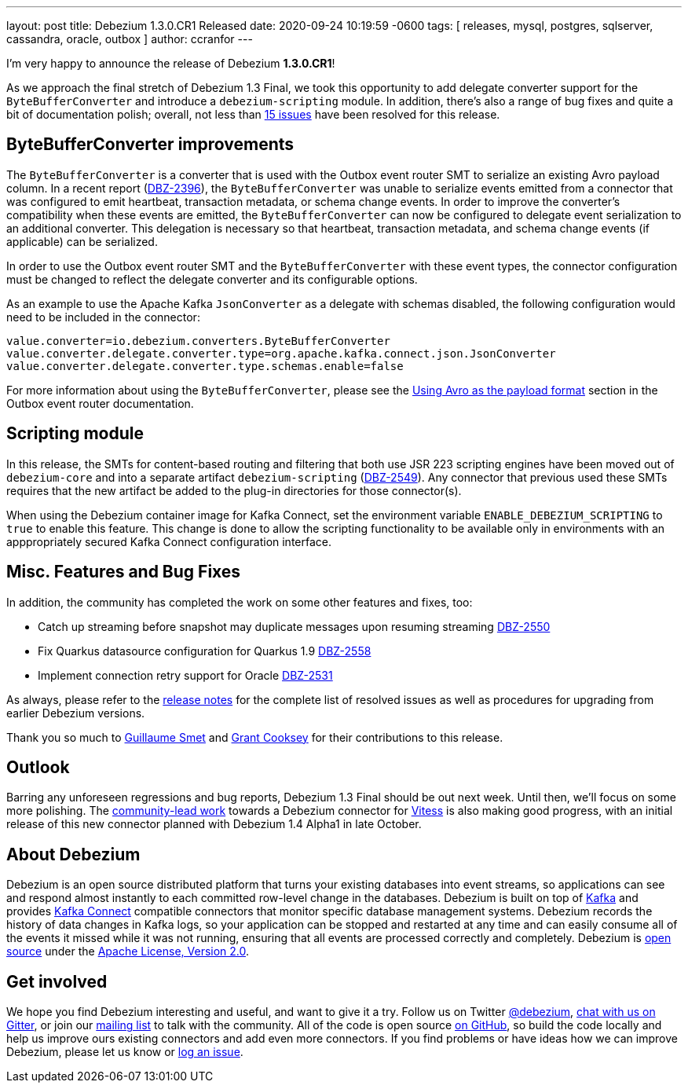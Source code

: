 ---
layout: post
title:  Debezium 1.3.0.CR1 Released
date:   2020-09-24 10:19:59 -0600
tags: [ releases, mysql, postgres, sqlserver, cassandra, oracle, outbox ]
author: ccranfor
---

I'm very happy to announce the release of Debezium *1.3.0.CR1*!

As we approach the final stretch of Debezium 1.3 Final,
we took this opportunity to add delegate converter support for the `ByteBufferConverter` and introduce a `debezium-scripting` module.
In addition, there's also a range of bug fixes and quite a bit of documentation polish;
overall, not less than https://issues.redhat.com/issues/?jql=project%20%3D%20DBZ%20AND%20fixVersion%20%3D%201.3.0.CR1%20ORDER%20BY%20issuetype%20DESC&startIndex=20[15 issues] have been resolved for this release.

+++<!-- more -->+++

== ByteBufferConverter improvements

The `ByteBufferConverter` is a converter that is used with the Outbox event router SMT to serialize an existing Avro payload column.
In a recent report (https://issues.jboss.org/browse/DBZ-2396[DBZ-2396]),
the `ByteBufferConverter` was unable to serialize events emitted from a connector that was configured to emit heartbeat, transaction metadata, or schema change events.
In order to improve the converter's compatibility when these events are emitted,
the `ByteBufferConverter` can now be configured to delegate event serialization to an additional converter.
This delegation is necessary so that heartbeat, transaction metadata, and schema change events (if applicable) can be serialized.

In order to use the Outbox event router SMT and the `ByteBufferConverter` with these event types,
the connector configuration must be changed to reflect the delegate converter and its configurable options.

As an example to use the Apache Kafka `JsonConverter` as a delegate with schemas disabled,
the following configuration would need to be included in the connector:

[source]
----
value.converter=io.debezium.converters.ByteBufferConverter
value.converter.delegate.converter.type=org.apache.kafka.connect.json.JsonConverter
value.converter.delegate.converter.type.schemas.enable=false
----

For more information about using the `ByteBufferConverter`,
please see the https://debezium.io/documentation/reference/configuration/outbox-event-router.html#avro-as-payload-format[Using Avro as the payload format] section in the Outbox event router documentation.

== Scripting module

In this release, the SMTs for content-based routing and filtering that both use JSR 223 scripting engines have been moved out of `debezium-core` and into a separate artifact `debezium-scripting` (https://issues.jboss.org/browse/DBZ-2549[DBZ-2549]).
Any connector that previous used these SMTs requires that the new artifact be added to the plug-in directories for those connector(s).

When using the Debezium container image for Kafka Connect, set the environment variable `ENABLE_DEBEZIUM_SCRIPTING` to `true` to enable this feature.
This change is done to allow the scripting functionality to be available only in environments with an apppropriately secured Kafka Connect configuration interface.

== Misc. Features and Bug Fixes

In addition, the community has completed the work on some other features and fixes, too:

* Catch up streaming before snapshot may duplicate messages upon resuming streaming https://issues.jboss.org/browse/DBZ-2550[DBZ-2550]
* Fix Quarkus datasource configuration for Quarkus 1.9 https://issues.jboss.org/browse/DBZ-2558[DBZ-2558]
* Implement connection retry support for Oracle https://issues.jboss.org/browse/DBZ-2531[DBZ-2531]

As always, please refer to the link:/releases/1.3/release-notes/#release-1.3.0-cr1[release notes] for the complete list of resolved issues as well as procedures for upgrading from earlier Debezium versions.

Thank you so much to https://github.com/gsmet[Guillaume Smet] and https://github.com/grantcooksey[Grant Cooksey] for their contributions to this release.

== Outlook

Barring any unforeseen regressions and bug reports, Debezium 1.3 Final should be out next week.
Until then, we'll focus on some more polishing.
The https://github.com/debezium/debezium-connector-vitess/pull/1[community-lead work] towards a Debezium connector for https://vitess.io/[Vitess] is also making good progress,
with an initial release of this new connector planned with Debezium 1.4 Alpha1 in late October.


== About Debezium

Debezium is an open source distributed platform that turns your existing databases into event streams,
so applications can see and respond almost instantly to each committed row-level change in the databases.
Debezium is built on top of http://kafka.apache.org/[Kafka] and provides http://kafka.apache.org/documentation.html#connect[Kafka Connect] compatible connectors that monitor specific database management systems.
Debezium records the history of data changes in Kafka logs, so your application can be stopped and restarted at any time and can easily consume all of the events it missed while it was not running,
ensuring that all events are processed correctly and completely.
Debezium is link:/license/[open source] under the http://www.apache.org/licenses/LICENSE-2.0.html[Apache License, Version 2.0].

== Get involved

We hope you find Debezium interesting and useful, and want to give it a try.
Follow us on Twitter https://twitter.com/debezium[@debezium], https://gitter.im/debezium/user[chat with us on Gitter],
or join our https://groups.google.com/forum/#!forum/debezium[mailing list] to talk with the community.
All of the code is open source https://github.com/debezium/[on GitHub],
so build the code locally and help us improve ours existing connectors and add even more connectors.
If you find problems or have ideas how we can improve Debezium, please let us know or https://issues.redhat.com/projects/DBZ/issues/[log an issue].

